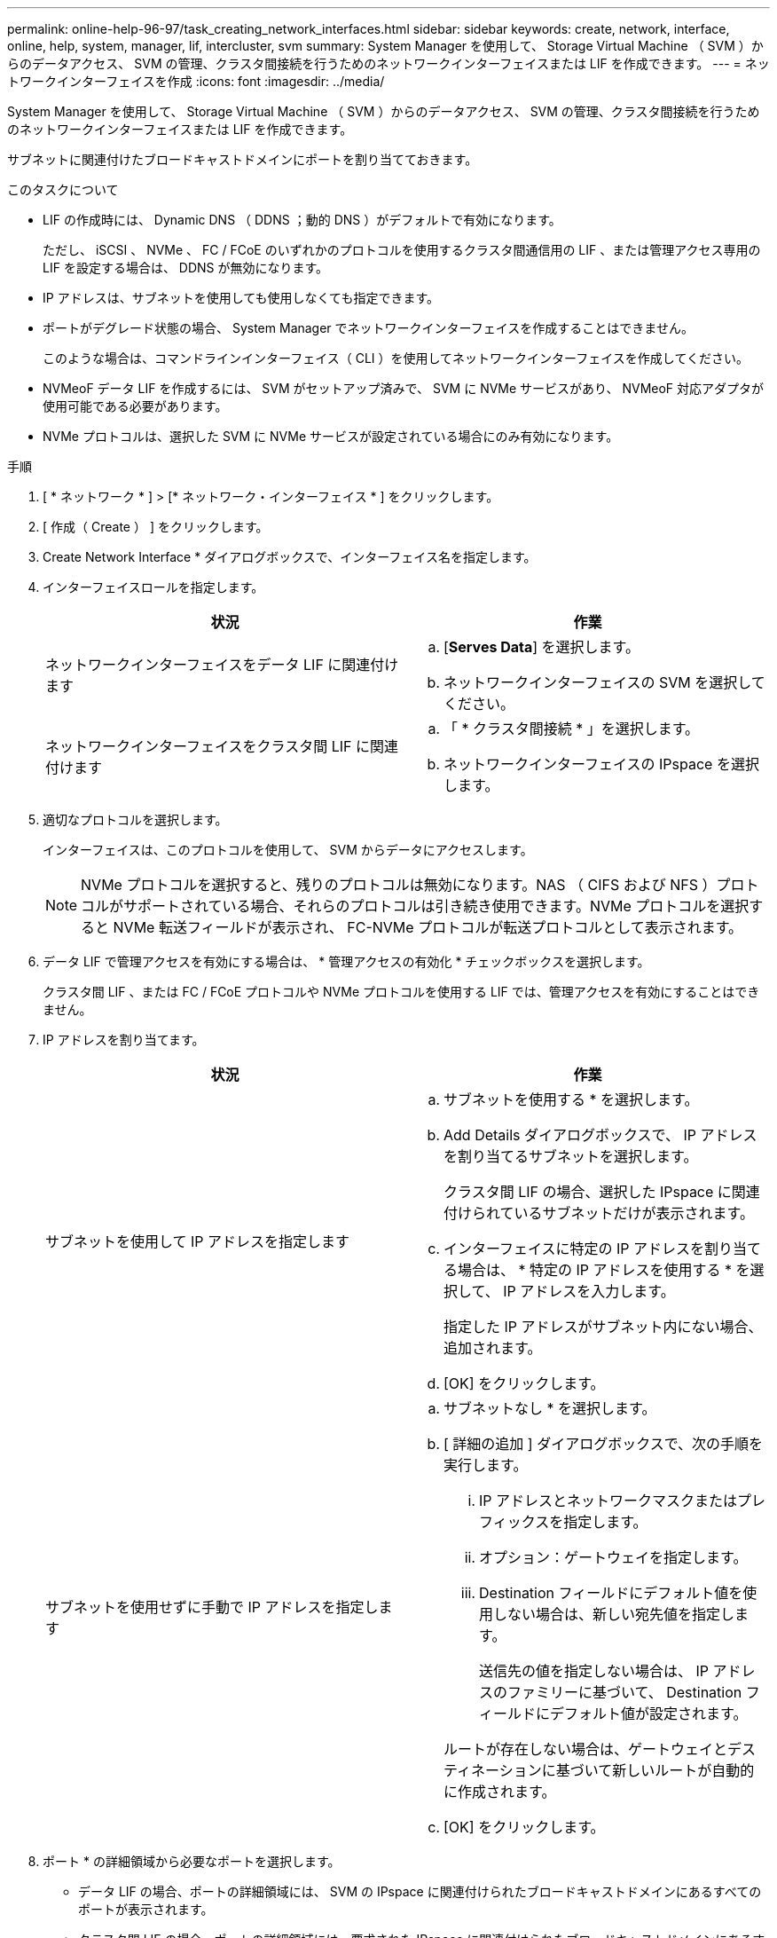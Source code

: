 ---
permalink: online-help-96-97/task_creating_network_interfaces.html 
sidebar: sidebar 
keywords: create, network, interface, online, help, system, manager, lif, intercluster, svm 
summary: System Manager を使用して、 Storage Virtual Machine （ SVM ）からのデータアクセス、 SVM の管理、クラスタ間接続を行うためのネットワークインターフェイスまたは LIF を作成できます。 
---
= ネットワークインターフェイスを作成
:icons: font
:imagesdir: ../media/


[role="lead"]
System Manager を使用して、 Storage Virtual Machine （ SVM ）からのデータアクセス、 SVM の管理、クラスタ間接続を行うためのネットワークインターフェイスまたは LIF を作成できます。

サブネットに関連付けたブロードキャストドメインにポートを割り当てておきます。

.このタスクについて
* LIF の作成時には、 Dynamic DNS （ DDNS ；動的 DNS ）がデフォルトで有効になります。
+
ただし、 iSCSI 、 NVMe 、 FC / FCoE のいずれかのプロトコルを使用するクラスタ間通信用の LIF 、または管理アクセス専用の LIF を設定する場合は、 DDNS が無効になります。

* IP アドレスは、サブネットを使用しても使用しなくても指定できます。
* ポートがデグレード状態の場合、 System Manager でネットワークインターフェイスを作成することはできません。
+
このような場合は、コマンドラインインターフェイス（ CLI ）を使用してネットワークインターフェイスを作成してください。

* NVMeoF データ LIF を作成するには、 SVM がセットアップ済みで、 SVM に NVMe サービスがあり、 NVMeoF 対応アダプタが使用可能である必要があります。
* NVMe プロトコルは、選択した SVM に NVMe サービスが設定されている場合にのみ有効になります。


.手順
. [ * ネットワーク * ] > [* ネットワーク・インターフェイス * ] をクリックします。
. [ 作成（ Create ） ] をクリックします。
. Create Network Interface * ダイアログボックスで、インターフェイス名を指定します。
. インターフェイスロールを指定します。
+
|===
| 状況 | 作業 


 a| 
ネットワークインターフェイスをデータ LIF に関連付けます
 a| 
.. [*Serves Data*] を選択します。
.. ネットワークインターフェイスの SVM を選択してください。




 a| 
ネットワークインターフェイスをクラスタ間 LIF に関連付けます
 a| 
.. 「 * クラスタ間接続 * 」を選択します。
.. ネットワークインターフェイスの IPspace を選択します。


|===
. 適切なプロトコルを選択します。
+
インターフェイスは、このプロトコルを使用して、 SVM からデータにアクセスします。

+
[NOTE]
====
NVMe プロトコルを選択すると、残りのプロトコルは無効になります。NAS （ CIFS および NFS ）プロトコルがサポートされている場合、それらのプロトコルは引き続き使用できます。NVMe プロトコルを選択すると NVMe 転送フィールドが表示され、 FC-NVMe プロトコルが転送プロトコルとして表示されます。

====
. データ LIF で管理アクセスを有効にする場合は、 * 管理アクセスの有効化 * チェックボックスを選択します。
+
クラスタ間 LIF 、または FC / FCoE プロトコルや NVMe プロトコルを使用する LIF では、管理アクセスを有効にすることはできません。

. IP アドレスを割り当てます。
+
|===
| 状況 | 作業 


 a| 
サブネットを使用して IP アドレスを指定します
 a| 
.. サブネットを使用する * を選択します。
.. Add Details ダイアログボックスで、 IP アドレスを割り当てるサブネットを選択します。
+
クラスタ間 LIF の場合、選択した IPspace に関連付けられているサブネットだけが表示されます。

.. インターフェイスに特定の IP アドレスを割り当てる場合は、 * 特定の IP アドレスを使用する * を選択して、 IP アドレスを入力します。
+
指定した IP アドレスがサブネット内にない場合、追加されます。

.. [OK] をクリックします。




 a| 
サブネットを使用せずに手動で IP アドレスを指定します
 a| 
.. サブネットなし * を選択します。
.. [ 詳細の追加 ] ダイアログボックスで、次の手順を実行します。
+
... IP アドレスとネットワークマスクまたはプレフィックスを指定します。
... オプション：ゲートウェイを指定します。
... Destination フィールドにデフォルト値を使用しない場合は、新しい宛先値を指定します。
+
送信先の値を指定しない場合は、 IP アドレスのファミリーに基づいて、 Destination フィールドにデフォルト値が設定されます。



+
ルートが存在しない場合は、ゲートウェイとデスティネーションに基づいて新しいルートが自動的に作成されます。

.. [OK] をクリックします。


|===
. ポート * の詳細領域から必要なポートを選択します。
+
** データ LIF の場合、ポートの詳細領域には、 SVM の IPspace に関連付けられたブロードキャストドメインにあるすべてのポートが表示されます。
** クラスタ間 LIF の場合、ポートの詳細領域には、要求された IPspace に関連付けられたブロードキャストドメインにあるすべてのポートが表示されます。
** NVMe プロトコルが選択されている場合、ポートの詳細領域には NVMe 対応アダプタのみが表示されます。


. DDNS を有効にするには、 * Dynamic DNS （ DDNS ） * チェックボックスを選択します。
. [ 作成（ Create ） ] をクリックします。


* 関連情報 *

xref:reference_network_window.adoc[[ ネットワーク ] ウィンドウ]

xref:task_configuring_iscsi_protocol_on_svms.adoc[SVM で iSCSI プロトコルを設定します]

xref:task_configuring_node_details_system_manager.adoc[ノードのネットワークの詳細を設定]
